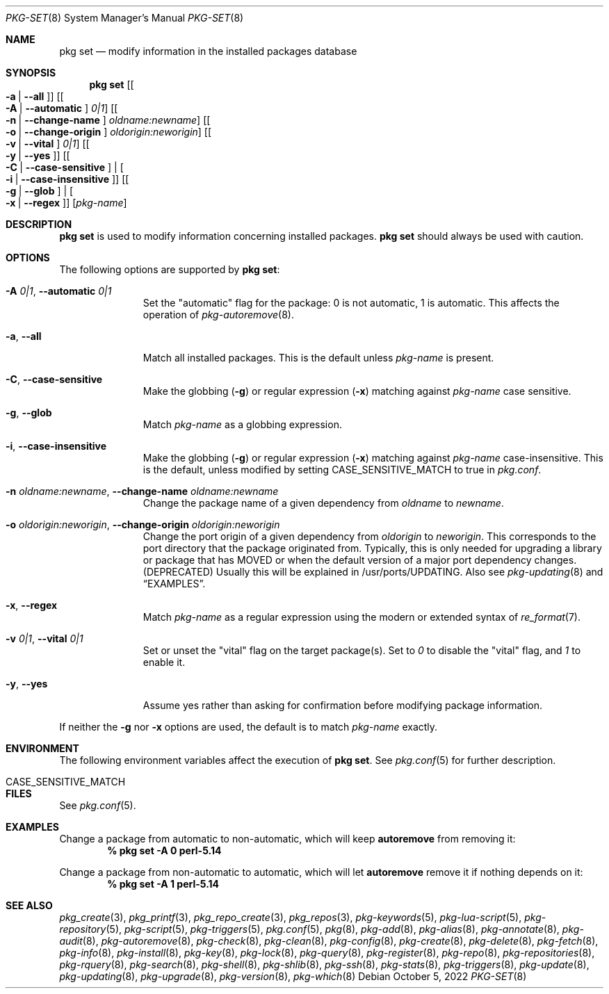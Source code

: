 .\"
.\" FreeBSD pkg - a next generation package for the installation and maintenance
.\" of non-core utilities.
.\"
.\" Redistribution and use in source and binary forms, with or without
.\" modification, are permitted provided that the following conditions
.\" are met:
.\" 1. Redistributions of source code must retain the above copyright
.\"    notice, this list of conditions and the following disclaimer.
.\" 2. Redistributions in binary form must reproduce the above copyright
.\"    notice, this list of conditions and the following disclaimer in the
.\"    documentation and/or other materials provided with the distribution.
.\"
.\"
.\"     @(#)pkg.8
.\"
.Dd October 5, 2022
.Dt PKG-SET 8
.Os
.Sh NAME
.Nm "pkg set"
.Nd modify information in the installed packages database
.Sh SYNOPSIS
.Nm
.Op Bo Fl a | Fl -all Bc
.Op Bo Fl A | Fl -automatic Bc Ar 0|1
.Op Bo Fl n | Fl -change-name Bc Ar oldname:newname
.Op Bo Fl o | Fl -change-origin Bc Ar oldorigin:neworigin
.Op Bo Fl v | Fl -vital Bc Ar 0|1
.Op Bo Fl y | Fl -yes Bc
.Op Bo Fl C | Fl -case-sensitive Bc | Bo Fl i | Fl -case-insensitive Bc
.Op Bo Fl g | Fl -glob Bc | Bo Fl x | Fl -regex Bc
.Op Ar pkg-name
.Sh DESCRIPTION
.Nm
is used to modify information concerning installed packages.
.Nm
should always be used with caution.
.Sh OPTIONS
The following options are supported by
.Nm :
.Bl -tag -width automatic
.It Fl A Ar 0|1 , Fl -automatic Ar 0|1
Set the
.Qq automatic
flag for the package: 0 is not automatic, 1 is automatic.
This affects the operation of
.Xr pkg-autoremove 8 .
.It Fl a , Fl -all
Match all installed packages.
This is the default unless
.Ar pkg-name
is present.
.It Fl C , Fl -case-sensitive
Make the globbing
.Pq Fl g
or regular expression
.Pq Fl x
matching against
.Ar pkg-name
case sensitive.
.It Fl g , Fl -glob
Match
.Ar pkg-name
as a globbing expression.
.It Fl i , Fl -case-insensitive
Make the globbing
.Pq Fl g
or regular expression
.Pq Fl x
matching against
.Ar pkg-name
case-insensitive.
This is the default, unless modified by setting
.Ev CASE_SENSITIVE_MATCH
to true in
.Pa pkg.conf .
.It Fl n Ar oldname:newname , Fl -change-name Ar oldname:newname
Change the package name of a given dependency from
.Ar oldname
to
.Ar newname .
.It Fl o Ar oldorigin:neworigin , Fl -change-origin Ar oldorigin:neworigin
Change the port origin of a given dependency from
.Ar oldorigin
to
.Ar neworigin .
This corresponds to the port directory that the package originated from.
Typically, this is only needed for upgrading a library or package that
has MOVED or when the default version of a major port dependency
changes. (DEPRECATED)
Usually this will be explained in /usr/ports/UPDATING.
Also see
.Xr pkg-updating 8
and
.Sx EXAMPLES .
.It Fl x , Fl -regex
Match
.Ar pkg-name
as a regular expression using the modern or extended syntax of
.Xr re_format 7 .
.It Fl v Ar 0|1 , Fl -vital Ar 0|1
Set or unset the
.Qq vital
flag on the target package(s).
Set to
.Ar 0
to disable the
.Qq vital
flag, and
.Ar 1
to enable it.
.It Fl y , Cm --yes
Assume yes rather than asking for confirmation before modifying package information.
.El
.Pp
If neither the
.Fl g
nor
.Fl x
options are used, the default is to match
.Ar pkg-name
exactly.
.Sh ENVIRONMENT
The following environment variables affect the execution of
.Nm .
See
.Xr pkg.conf 5
for further description.
.Bl -tag -width ".Ev CASE_SENSITIVE_MATCH"
.It Ev CASE_SENSITIVE_MATCH
.El
.Sh FILES
See
.Xr pkg.conf 5 .
.Sh EXAMPLES
Change a package from automatic to non-automatic, which will keep
.Ic autoremove
from removing it:
.Dl % pkg set -A 0 perl-5.14
.Pp
Change a package from non-automatic to automatic, which will let
.Ic autoremove
remove it if nothing depends on it:
.Dl % pkg set -A 1 perl-5.14
.Sh SEE ALSO
.Xr pkg_create 3 ,
.Xr pkg_printf 3 ,
.Xr pkg_repo_create 3 ,
.Xr pkg_repos 3 ,
.Xr pkg-keywords 5 ,
.Xr pkg-lua-script 5 ,
.Xr pkg-repository 5 ,
.Xr pkg-script 5 ,
.Xr pkg-triggers 5 ,
.Xr pkg.conf 5 ,
.Xr pkg 8 ,
.Xr pkg-add 8 ,
.Xr pkg-alias 8 ,
.Xr pkg-annotate 8 ,
.Xr pkg-audit 8 ,
.Xr pkg-autoremove 8 ,
.Xr pkg-check 8 ,
.Xr pkg-clean 8 ,
.Xr pkg-config 8 ,
.Xr pkg-create 8 ,
.Xr pkg-delete 8 ,
.Xr pkg-fetch 8 ,
.Xr pkg-info 8 ,
.Xr pkg-install 8 ,
.Xr pkg-key 8 ,
.Xr pkg-lock 8 ,
.Xr pkg-query 8 ,
.Xr pkg-register 8 ,
.Xr pkg-repo 8 ,
.Xr pkg-repositories 8 ,
.Xr pkg-rquery 8 ,
.Xr pkg-search 8 ,
.Xr pkg-shell 8 ,
.Xr pkg-shlib 8 ,
.Xr pkg-ssh 8 ,
.Xr pkg-stats 8 ,
.Xr pkg-triggers 8 ,
.Xr pkg-update 8 ,
.Xr pkg-updating 8 ,
.Xr pkg-upgrade 8 ,
.Xr pkg-version 8 ,
.Xr pkg-which 8
